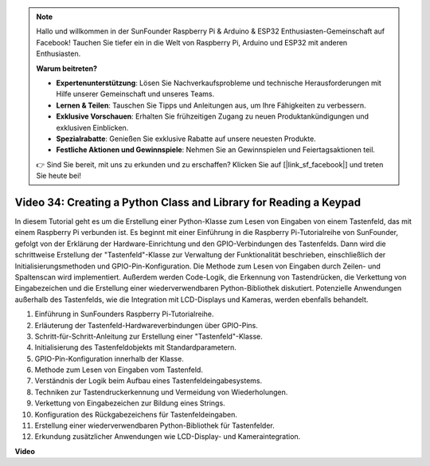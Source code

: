.. note::

    Hallo und willkommen in der SunFounder Raspberry Pi & Arduino & ESP32 Enthusiasten-Gemeinschaft auf Facebook! Tauchen Sie tiefer ein in die Welt von Raspberry Pi, Arduino und ESP32 mit anderen Enthusiasten.

    **Warum beitreten?**

    - **Expertenunterstützung**: Lösen Sie Nachverkaufsprobleme und technische Herausforderungen mit Hilfe unserer Gemeinschaft und unseres Teams.
    - **Lernen & Teilen**: Tauschen Sie Tipps und Anleitungen aus, um Ihre Fähigkeiten zu verbessern.
    - **Exklusive Vorschauen**: Erhalten Sie frühzeitigen Zugang zu neuen Produktankündigungen und exklusiven Einblicken.
    - **Spezialrabatte**: Genießen Sie exklusive Rabatte auf unsere neuesten Produkte.
    - **Festliche Aktionen und Gewinnspiele**: Nehmen Sie an Gewinnspielen und Feiertagsaktionen teil.

    👉 Sind Sie bereit, mit uns zu erkunden und zu erschaffen? Klicken Sie auf [|link_sf_facebook|] und treten Sie heute bei!


Video 34: Creating a Python Class and Library for Reading a Keypad
=======================================================================================

In diesem Tutorial geht es um die Erstellung einer Python-Klasse zum Lesen von Eingaben von einem Tastenfeld, das mit einem Raspberry Pi verbunden ist. Es beginnt mit einer Einführung in die Raspberry Pi-Tutorialreihe von SunFounder, gefolgt von der Erklärung der Hardware-Einrichtung und den GPIO-Verbindungen des Tastenfelds. Dann wird die schrittweise Erstellung der "Tastenfeld"-Klasse zur Verwaltung der Funktionalität beschrieben, einschließlich der Initialisierungsmethoden und GPIO-Pin-Konfiguration. Die Methode zum Lesen von Eingaben durch Zeilen- und Spaltenscan wird implementiert. Außerdem werden Code-Logik, die Erkennung von Tastendrücken, die Verkettung von Eingabezeichen und die Erstellung einer wiederverwendbaren Python-Bibliothek diskutiert. Potenzielle Anwendungen außerhalb des Tastenfelds, wie die Integration mit LCD-Displays und Kameras, werden ebenfalls behandelt.

1. Einführung in SunFounders Raspberry Pi-Tutorialreihe.
2. Erläuterung der Tastenfeld-Hardwareverbindungen über GPIO-Pins.
3. Schritt-für-Schritt-Anleitung zur Erstellung einer "Tastenfeld"-Klasse.
4. Initialisierung des Tastenfeldobjekts mit Standardparametern.
5. GPIO-Pin-Konfiguration innerhalb der Klasse.
6. Methode zum Lesen von Eingaben vom Tastenfeld.
7. Verständnis der Logik beim Aufbau eines Tastenfeldeingabesystems.
8. Techniken zur Tastendruckerkennung und Vermeidung von Wiederholungen.
9. Verkettung von Eingabezeichen zur Bildung eines Strings.
10. Konfiguration des Rückgabezeichens für Tastenfeldeingaben.
11. Erstellung einer wiederverwendbaren Python-Bibliothek für Tastenfelder.
12. Erkundung zusätzlicher Anwendungen wie LCD-Display- und Kameraintegration.


**Video**

.. raw:: html

    <iframe width="700" height="500" src="https://www.youtube.com/embed/XyhHtk8PCao?si=pT83TNbdE60aBVac" title="YouTube video player" frameborder="0" allow="accelerometer; autoplay; clipboard-write; encrypted-media; gyroscope; picture-in-picture; web-share" allowfullscreen></iframe>


